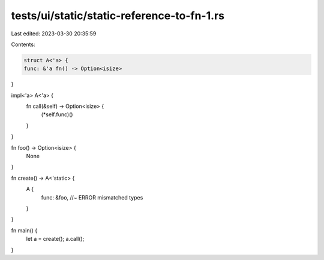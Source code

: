 tests/ui/static/static-reference-to-fn-1.rs
===========================================

Last edited: 2023-03-30 20:35:59

Contents:

.. code-block:: rs

    struct A<'a> {
    func: &'a fn() -> Option<isize>
}

impl<'a> A<'a> {
    fn call(&self) -> Option<isize> {
        (*self.func)()
    }
}

fn foo() -> Option<isize> {
    None
}

fn create() -> A<'static> {
    A {
        func: &foo, //~ ERROR mismatched types
    }
}

fn main() {
    let a = create();
    a.call();
}


